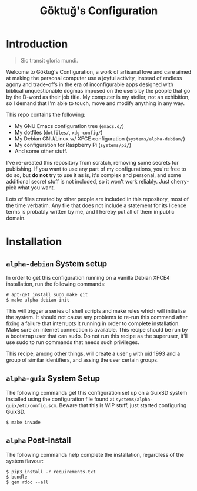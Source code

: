 # -*- org -*-
#+title: Göktuğ's Configuration
#+options: toc:nil

* Introduction
#+BEGIN_QUOTE
Sic transit gloria mundi.
#+END_QUOTE

Welcome to Göktuğ's Configuration, a work of artisanal love and care
aimed at making the personal computer use a joyful activity, instead
of endless agony and trade-offs in the era of inconfigurable apps
designed with biblical unquestionable dogmas imposed on the users by
the people that go by the D-word as their job title.  My computer is
my atelier, not an exhibition, so I demand that I'm able to touch,
move and modify anything in any way.

This repo contains the following:

- My GNU Emacs configuration tree (~emacs.d/~)
- My dotfiles (~dotfiles/~,  ~xdg-config/~)
- My Debian GNU/Linux w/ XFCE configuration (~systems/alpha-debian/~)
- My configuration for Raspberry Pi (~systems/pi/~)
- And some other stuff.

I've re-created this repository from scratch, removing some secrets
for publishing.  If you want to use any part of my configurations,
you're free to do so, but *do not* try to use it as is, it's complex
and personal, and some additional secret stuff is not included, so it
won't work reliably.  Just cherry-pick what you want.

Lots of files created by other people are included in this repository,
most of the time verbatim.  Any file that does not include a statement
for its licence terms is probably written by me, and I hereby put all
of them in public domain.

* Installation
** ~alpha-debian~ System setup
In order to get this configuration running on a vanilla Debian XFCE4
installation, run the following commands:

#+BEGIN_EXAMPLE
# apt-get install sudo make git
$ make alpha-debian-init
#+END_EXAMPLE

This will trigger a series of shell scripts and make rules which will
initialise the system.  It should not cause any problems to re-run
this command after fixing a failure that interrupts it running in
order to complete installation.  Make sure an internet connection is
available.  This recipe should be run by a bootstrap user that can
sudo.  Do not run this recipe as the superuser, it'll use sudo to run
commands that needs such privileges.

This recipe, among other things, will create a user ~g~ with uid 1993
and a group of similar identifiers, and assing the user certain
groups.

** ~alpha-guix~ System Setup
The following commands get this configuration set up on a GuixSD
system installed using the configuration file found at
=systems/alpha-guix/etc/config.scm=.  Beware that this is WIP
stuff, just started configuring GuixSD.

#+BEGIN_EXAMPLE
$ make invade
#+END_EXAMPLE

** ~alpha~ Post-install
The following commands help complete the installation, regardless of
the system flavour:

#+BEGIN_EXAMPLE
$ pip3 install -r requirements.txt
$ bundle
$ gem rdoc --all
#+END_EXAMPLE
